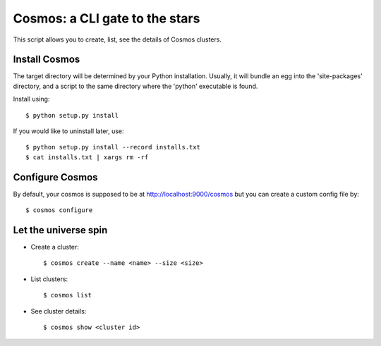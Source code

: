 ===============================
Cosmos: a CLI gate to the stars
===============================

This script allows you to create, list, see the details of Cosmos clusters.

Install Cosmos
==============

The target directory will be determined by your Python installation. Usually,
it will bundle an egg into the 'site-packages' directory, and a script to the
same directory where the 'python' executable is found.

Install using::

    $ python setup.py install

If you would like to uninstall later, use::

    $ python setup.py install --record installs.txt
    $ cat installs.txt | xargs rm -rf

Configure Cosmos
================

By default, your cosmos is supposed to be at http://localhost:9000/cosmos but
you can create a custom config file by::

    $ cosmos configure

Let the universe spin
=====================

- Create a cluster::

   $ cosmos create --name <name> --size <size>

- List clusters::

   $ cosmos list

- See cluster details::

   $ cosmos show <cluster id>
